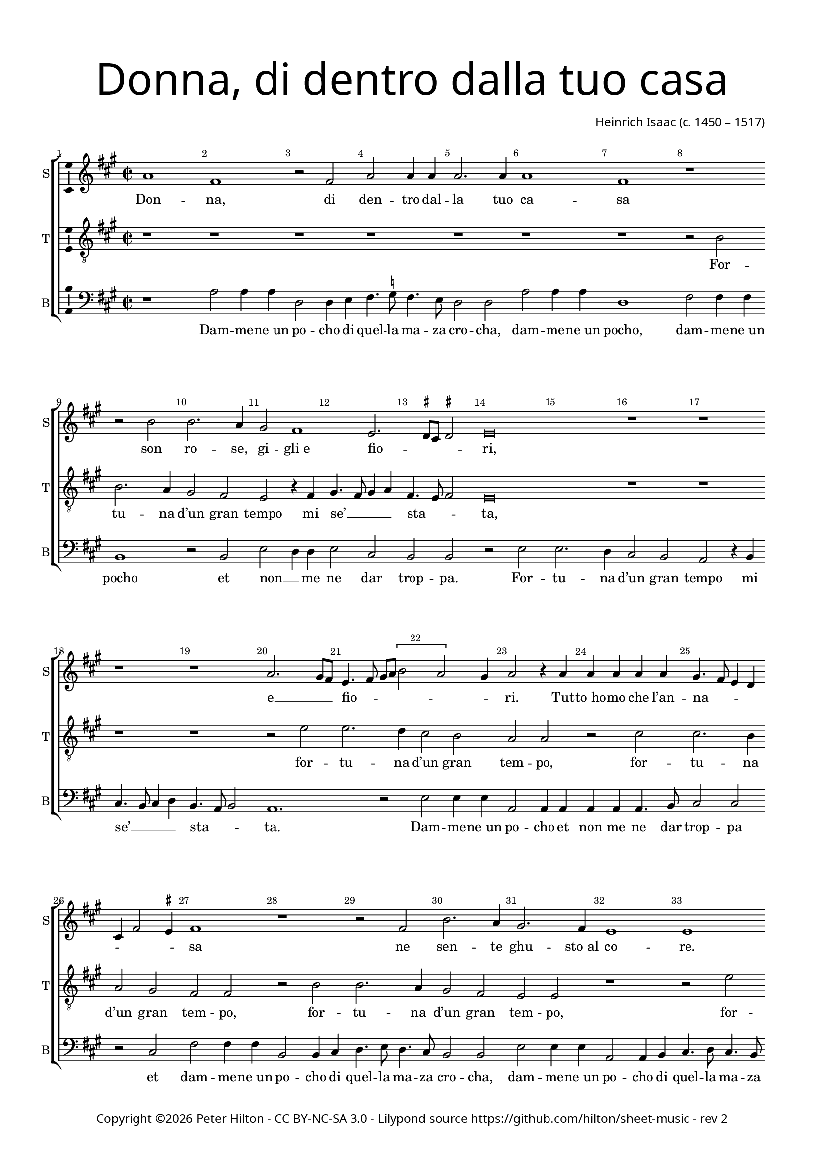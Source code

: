 % Copyright ©2016 Peter Hilton - https://github.com/hilton

\version "2.18.2"
revision = "2"
\pointAndClickOff

#(set-global-staff-size 16.0)

\paper {
	#(define fonts (make-pango-font-tree "Century Schoolbook L" "Source Sans Pro" "Luxi Mono" (/ 16 20)))
	annotate-spacing = ##f
	two-sided = ##t
	top-margin = 10\mm
	bottom-margin = 10\mm
	inner-margin = 15\mm
	outer-margin = 15\mm
	top-markup-spacing = #'( (basic-distance . 4) )
	markup-system-spacing = #'( (padding . 4) )
	system-system-spacing = #'( (basic-distance . 20) (stretchability . 100) )
 	ragged-bottom = ##f
	ragged-last-bottom = ##f
} 

year = #(strftime "©%Y" (localtime (current-time)))

\header {
	title = \markup \medium \fontsize #7 \override #'(font-name . "Source Sans Pro Light") {
		\center-column {
			"Donna, di dentro dalla tuo casa"
			\vspace #1
		}
	}
	composer = \markup \sans \column \right-align { "Heinrich Isaac (c. 1450 – 1517)" }
	copyright = \markup \sans {
		\vspace #2
		\column \center-align {
			\line {
				Copyright \year \with-url #"http://hilton.org.uk" "Peter Hilton" -
				\with-url #"http://creativecommons.org/licenses/by-nc-sa/3.0/" "CC BY-NC-SA 3.0" -
				Lilypond source \with-url #"https://github.com/hilton/sheet-music" https://github.com/hilton/sheet-music - 
				rev \revision 
			}
		}
	}
	tagline = ##f
}

\layout {
	indent = #0
  	ragged-right = ##f
  	ragged-last = ##f
	\context {
		\Score
		\override BarNumber #'self-alignment-X = #CENTER
		\override BarNumber #'break-visibility = #'#(#f #t #t)
		\override BarLine #'transparent = ##t
		\remove "Metronome_mark_engraver"
		\override VerticalAxisGroup #'staff-staff-spacing = #'((basic-distance . 10) (stretchability . 100))
	}
	\context { 
		\StaffGroup
		\remove "Span_bar_engraver"	
	}
	\context { 
		\Voice 
		\override NoteHead #'style = #'baroque
		\consists "Horizontal_bracket_engraver"
		\consists "Ambitus_engraver"
	}
}

global = { 
	\key c \major
	\time 2/2
	\tempo 1 = 50
	\set Staff.midiInstrument = "acoustic guitar (nylon)"
	\accidentalStyle "forget"
}

showBarLine = { \once \override Score.BarLine #'transparent = ##f }
ficta = { \once \set suggestAccidentals = ##t \override AccidentalSuggestion #'parenthesized = ##f }
fictaParenthesized = { \once \set suggestAccidentals = ##t \override AccidentalSuggestion #'parenthesized = ##t }
singleDigitTime = { \once \override Staff.TimeSignature.style = #'single-digit }

soprano = \new Voice	{
	\relative c'' {
		c1 a r2 a c c4 c c2. c4 c1 a
		r r2 d d2. c4 b2 a1 g2. \ficta fis8 e \ficta fis2 g\breve r1 r r
		r c2. b8 a g4. a8 b c \[ d2 c \] b4 c2 r4 c c c c c b4. a8 g4 f e a2 \ficta gis4 a1
		r r2 a d2. c4 b2. a4 g1 g r2 g' g2. f4 e2 d2.
		
		c4 c2. b8 a b2 c1 r \tuplet 3/2 { c1 c2 } \tuplet 3/2 { c1 a2 } \tuplet 3/2 { b2. a4 b2 } c1 r r
		r r c2 c c c c4 c c c c1 b1\fermata \showBarLine \bar "||" r1 r r
		r r r d2 d4 d g,2 g4 a b4. c8 b4 a2 g \ficta fis4 g\breve
		r1 r r r g'2 g4 g c,2. d4 e4. f8 e4 d4. c8 c2 b4 c1 \showBarLine \bar "|."
	}
	\addlyrics {
		Don -- na, di den -- tro dal -- la tuo ca -- sa
		son ro -- se, gi -- "gli e" fio -- _ _ _ ri,
		e __ _ _ fio -- _ _ _ _ _ _ ri. Tut -- "to ho" -- mo che l’an -- na -- _ _ _ _ _ _ sa
		ne sen -- te ghu -- "sto al" co -- re. For -- tu -- na d’un gran
		
		__ _ tem -- _ _ _ po, dam -- mi u -- na ro -- _ _ sa,
		to te la o per -- la pre -- ti -- o -- sa.
	}
}

alto = \new Voice {
	\relative c' {
		
	}
	\addlyrics {
	}
}

tenor = \new Voice {
	\relative c' {
		\clef "treble_8"
		r1 r r r r r r
		r2 d d2. c4 b2 a g r4 a b4. a8 b4 c a4. g8 a2 g\breve r1 r r 
		r r2 g' g2. f4 e2 d c c r e e2. d4 c2 b a a
		r d d2. c4 b2 a g g r1 r2 g' g2. f4 e2 d c r4 d
		
		e4. d8 e4 \ficta fis d4. c8 d2 c1 r2 d e2. d4 e2 f d4. c8 d2 c1 r r
		r r a2 a4 a a2. b4 c4. b8 a4. g8 a1 g1\fermata r1 r r
		r r d'2 d4 d g,2 g4 a b4. c8 b4. a8 g4 d'2 c4 d c8 b a2 g\breve
		r1 r r g'2 g4 g c,2 c4 d e4. f8 e4. d8 c4 g'2 f4 g e d2 c1
	}
	\addlyrics {
		For -- tu -- na d’un gran tempo mi se’ __ _ _ _ sta -- _ _ ta,
		for -- tu -- na d’un gran tem -- po, for -- tu -- na d’un gran tem -- po,
		for -- tu -- na d’un gran tem -- po, for -- tu -- na d’un gran tempo mi
		
		se’ __ _ _ _ sta -- _ _ ta, gran tem -- po mi se’ sta -- _ _ ta,
		o glo -- ri -- o -- sa, don -- na mi -- a bel -- la.
	}
}


bass = \new Voice {
	\relative c' {
		\clef bass
		r1 c2 c4 c f,2 f4 g a4. \ficta bes8 a4. g8 f2 f c' c4 c f,1
		a2 a4 a d,1 r2 d g f4 f g2 e d d r g g2. f4 e2 d c r4 d e4. d8 e4 f
		d4. c8 d2 c1. r2 g' g4 g c,2 c4 c c c c4. d8 e2 e r e a a4 a
		d,2 d4 e f4. g8 f4. e8 d2 d g g4 g c,2 c4 d e4. f8 e4. d8 c2 c r g' c bes4 \ficta bes
		
		c2 a g1 c,2 r g'2 g4 g c,1 r g'2 g4 g c,2 c4 d e4. f8 e4. d8 c4 g'2 f4
		g4 f8 e d2 c1 r2 c' c c a2. b4 c d2 c4 d1\fermata d2 d4 d g,2 g4 a b4. c8 b4. a8
		g4 d'2 c4 d c8 b a2 g1 r g2 e4. \ficta fis8 g2. a4 f g d2 g g4 g c,2 c4 d
		e4. f8 e4. d8 c4 g'2 f4 g f8 e d2 c1 ~ c\breve c'2. d4 g, c g2 c,1
	}
	\addlyrics {
		Dam -- me -- "ne un" po -- cho di quel -- la ma -- za cro -- cha, dam -- me -- "ne un" pocho,
		dam -- me -- "ne un" pocho et non __ _ me ne dar trop -- pa. For -- tu -- na d’un gran tempo mi se’ __ _ _ _
		sta -- _ _ ta. Dam -- me -- "ne un" po -- cho et non me ne dar trop -- pa et dam -- me -- "ne un"
		po -- cho di quel -- la ma -- za cro -- cha, dam -- me -- "ne un" po -- cho di quel -- la ma -- za cro -- cha et non __ _ me 
		
		ne dar trop -- pa. Dam -- me -- "ne un" pocho, dam -- me -- "ne un" po -- cho di quel -- la ma -- za cro -- _ _ 
		_ _ _ _ cha et non me ne dar trop -- _ _ pa.
	}
}

\score {
	\transpose c a, {
		\new StaffGroup << 
			\set Score.proportionalNotationDuration = #(ly:make-moment 1 5)
			\set Score.barNumberVisibility = #all-bar-numbers-visible
			\new Staff << \global \soprano \set Staff.instrumentName = #"S" \set Staff.shortInstrumentName = #"S" >> 
%			\new Staff << \global \alto \set Staff.instrumentName = #"CT" \set Staff.shortInstrumentName = #"A" >> 
			\new Staff << \global \tenor \set Staff.instrumentName = #"T" \set Staff.shortInstrumentName = #"T" >> 
			\new Staff << \global \bass \set Staff.instrumentName = #"B" \set Staff.shortInstrumentName = #"B" >> 
		>> 
	}
	\layout { }
%	\midi {	}
}
